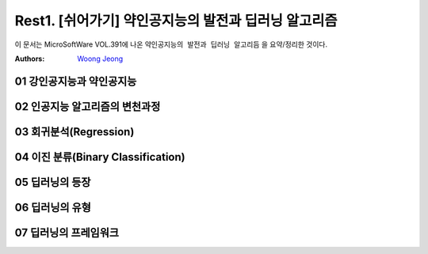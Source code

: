 .. _Rest1:

************************************
Rest1. [쉬어가기] 약인공지능의 발전과 딥러닝 알고리즘
************************************

이 문서는 MicroSoftWare VOL.391에 나온 ``약인공지능의 발전과 딥러닝 알고리듬`` 을 요약/정리한 것이다.

:Authors:
    `Woong Jeong <https://github.com/scarleaf>`_

.. _01 강인공지능과 약인공지능:
01 강인공지능과 약인공지능
========================

.. image:: imgs/rest_fig1.jpg
	:width: 400px
	:align: center
	:height: 100px
	:alt: alternate text

.. image:: imgs/rest_fig2.png
	:width: 400px
	:align: center
	:height: 100px
	:alt: alternate text

.. _02 인공지능 알고리즘의 변천과정:
02 인공지능 알고리즘의 변천과정
========================

.. image:: imgs/rest_fig3.png
	:width: 400px
	:align: center
	:height: 100px
	:alt: alternate text

.. image:: imgs/rest_fig4.png
	:width: 400px
	:align: center
	:height: 100px
	:alt: alternate text

.. _03 회귀분석(Regression):
03 회귀분석(Regression)
========================

.. image:: imgs/rest_fig5.jpg
	:width: 400px
	:align: center
	:height: 100px
	:alt: alternate text

.. image:: imgs/rest_fig6.png
	:width: 400px
	:align: center
	:height: 100px
	:alt: alternate text

.. image:: imgs/rest_fig7.png
	:width: 400px
	:align: center
	:height: 100px
	:alt: alternate text

.. _04 이진 분류(Binary Classification):
04 이진 분류(Binary Classification)
========================

.. image:: imgs/rest_fig8.jpg
	:width: 400px
	:align: center
	:height: 100px
	:alt: alternate text

.. _05 딥러닝의 등장:
05 딥러닝의 등장
========================

.. image:: imgs/rest_fig9.png
	:width: 400px
	:align: center
	:height: 100px
	:alt: alternate text

.. image:: imgs/rest_fig10.jpg
	:width: 400px
	:align: center
	:height: 100px
	:alt: alternate text

.. image:: imgs/rest_fig11.jpg
	:width: 400px
	:align: center
	:height: 100px
	:alt: alternate text

.. _06 딥러닝의 유형:
06 딥러닝의 유형
========================

.. image:: imgs/rest_fig12.png
	:width: 400px
	:align: center
	:height: 100px
	:alt: alternate text

.. _07 딥러닝 프레임워크:
07 딥러닝의 프레임워크
========================

.. image:: imgs/rest_fig13.png
	:width: 400px
	:align: center
	:height: 100px
	:alt: alternate text

.. image:: imgs/rest_fig14.jpg
	:width: 400px
	:align: center
	:height: 100px
	:alt: alternate text
